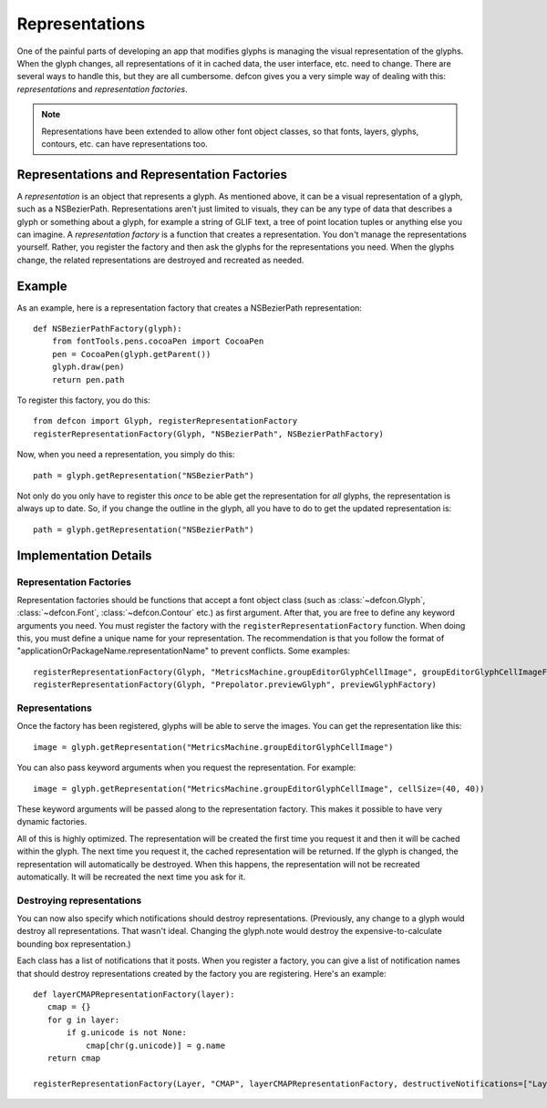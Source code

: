 .. highlight:: python

.. _Representations:

===============
Representations
===============

One of the painful parts of developing an app that modifies glyphs is managing the visual representation of the glyphs. When the glyph changes, all representations of it in cached data, the user interface, etc. need to change. There are several ways to handle this, but they are all cumbersome. defcon gives you a very simple way of dealing with this: *representations* and *representation factories*.

.. note::

   Representations have been extended to allow other font object classes, so that fonts, layers, glyphs, contours, etc. can have representations too.

Representations and Representation Factories
^^^^^^^^^^^^^^^^^^^^^^^^^^^^^^^^^^^^^^^^^^^^

A *representation* is an object that represents a glyph. As mentioned above, it can be a visual representation of a glyph, such as a NSBezierPath. Representations aren't just limited to visuals, they can be any type of data that describes a glyph or something about a glyph, for example a string of GLIF text, a tree of point location tuples or anything else you can imagine. A *representation factory* is a function that creates a representation. You don't manage the representations yourself. Rather, you register the factory and then ask the glyphs for the representations you need. When the glyphs change, the related representations are destroyed and recreated as needed.

Example
^^^^^^^

As an example, here is a representation factory that creates a NSBezierPath representation::

  def NSBezierPathFactory(glyph):
      from fontTools.pens.cocoaPen import CocoaPen
      pen = CocoaPen(glyph.getParent())
      glyph.draw(pen)
      return pen.path

To register this factory, you do this::

  from defcon import Glyph, registerRepresentationFactory
  registerRepresentationFactory(Glyph, "NSBezierPath", NSBezierPathFactory)

Now, when you need a representation, you simply do this::

  path = glyph.getRepresentation("NSBezierPath")

Not only do you only have to register this *once* to be able get the representation for *all* glyphs, the representation is always up to date. So, if you change the outline in the glyph, all you have to do to get the updated representation is::

  path = glyph.getRepresentation("NSBezierPath")


Implementation Details
^^^^^^^^^^^^^^^^^^^^^^

Representation Factories
""""""""""""""""""""""""

Representation factories should be functions that accept a font object class (such as  :class:`~defcon.Glyph`, :class:`~defcon.Font`, :class:`~defcon.Contour` etc.) as first argument. After that, you are free to define any keyword arguments you need. You must register the factory with the ``registerRepresentationFactory`` function. When doing this, you must define a unique name for your representation. The recommendation is that you follow the format of "applicationOrPackageName.representationName" to prevent conflicts. Some examples::

  registerRepresentationFactory(Glyph, "MetricsMachine.groupEditorGlyphCellImage", groupEditorGlyphCellImageFactory)
  registerRepresentationFactory(Glyph, "Prepolator.previewGlyph", previewGlyphFactory)

Representations
""""""""""""""""

Once the factory has been registered, glyphs will be able to serve the images. You can get the representation like this::

  image = glyph.getRepresentation("MetricsMachine.groupEditorGlyphCellImage")

You can also pass keyword arguments when you request the representation. For example::

  image = glyph.getRepresentation("MetricsMachine.groupEditorGlyphCellImage", cellSize=(40, 40))

These keyword arguments will be passed along to the representation factory. This makes it possible to have very dynamic factories.

All of this is highly optimized. The representation will be created the first time you request it and then it will be cached within the glyph. The next time you request it, the cached representation will be returned. If the glyph is changed, the representation will automatically be destroyed. When this happens, the representation will not be recreated automatically. It will be recreated the next time you ask for it.

Destroying representations
""""""""""""""""""""""""""

You can now also specify which notifications should destroy representations. (Previously, any change to a glyph would destroy all representations. That wasn't ideal. Changing the glyph.note would destroy the expensive-to-calculate bounding box representation.)

Each class has a list of notifications that it posts. When you register a factory, you can give a list of notification names that should destroy representations created by the factory you are registering. Here's an example::

  def layerCMAPRepresentationFactory(layer):
     cmap = {}
     for g in layer:
         if g.unicode is not None:
             cmap[chr(g.unicode)] = g.name
     return cmap

  registerRepresentationFactory(Layer, "CMAP", layerCMAPRepresentationFactory, destructiveNotifications=["Layer.GlyphUnicodesChanged"])
